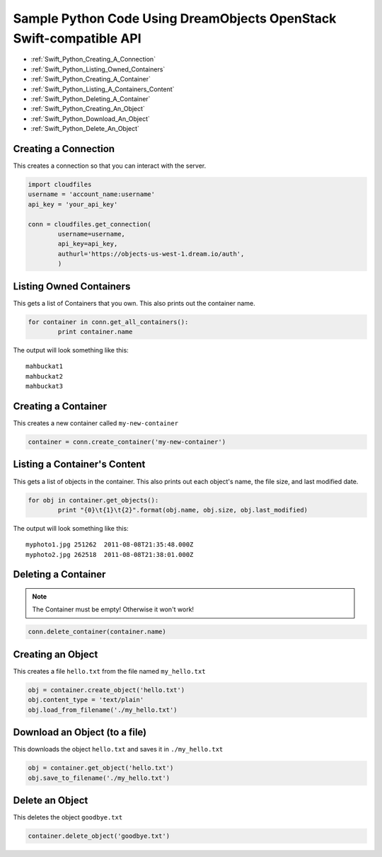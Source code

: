 Sample Python Code Using DreamObjects OpenStack Swift-compatible API
====================================================================

.. container:: table_of_content

    - :ref:`Swift_Python_Creating_A_Connection`
    - :ref:`Swift_Python_Listing_Owned_Containers`
    - :ref:`Swift_Python_Creating_A_Container`
    - :ref:`Swift_Python_Listing_A_Containers_Content`
    - :ref:`Swift_Python_Deleting_A_Container`
    - :ref:`Swift_Python_Creating_An_Object`
    - :ref:`Swift_Python_Download_An_Object`
    - :ref:`Swift_Python_Delete_An_Object`

.. _Swift_Python_Creating_A_Connection:

Creating a Connection
---------------------

This creates a connection so that you can interact with the server.

.. code-block:: python

    import cloudfiles
    username = 'account_name:username'
    api_key = 'your_api_key'

    conn = cloudfiles.get_connection(
            username=username,
            api_key=api_key,
            authurl='https://objects-us-west-1.dream.io/auth',
            )


.. _Swift_Python_Listing_Owned_Containers:

Listing Owned Containers
------------------------

This gets a list of Containers that you own.
This also prints out the container name.

.. code-block:: python

    for container in conn.get_all_containers():
            print container.name

The output will look something like this::

   mahbuckat1
   mahbuckat2
   mahbuckat3


.. _Swift_Python_Creating_A_Container:

Creating a Container
--------------------

This creates a new container called ``my-new-container``

.. code-block:: python

    container = conn.create_container('my-new-container')


.. _Swift_Python_Listing_A_Containers_Content:

Listing a Container's Content
-----------------------------

This gets a list of objects in the container.
This also prints out each object's name, the file size, and last
modified date.

.. code-block:: python

    for obj in container.get_objects():
            print "{0}\t{1}\t{2}".format(obj.name, obj.size, obj.last_modified)

The output will look something like this::

   myphoto1.jpg	251262	2011-08-08T21:35:48.000Z
   myphoto2.jpg	262518	2011-08-08T21:38:01.000Z


.. _Swift_Python_Deleting_A_Container:

Deleting a Container
--------------------

.. note::

   The Container must be empty! Otherwise it won't work!

.. code-block:: python

    conn.delete_container(container.name)


.. _Swift_Python_Creating_An_Object:

Creating an Object
------------------

This creates a file ``hello.txt`` from the file named ``my_hello.txt``

.. code-block:: python

    obj = container.create_object('hello.txt')
    obj.content_type = 'text/plain'
    obj.load_from_filename('./my_hello.txt')


.. _Swift_Python_Download_An_Object:

Download an Object (to a file)
------------------------------

This downloads the object ``hello.txt`` and saves it in
``./my_hello.txt``

.. code-block:: python

    obj = container.get_object('hello.txt')
    obj.save_to_filename('./my_hello.txt')


.. _Swift_Python_Delete_An_Object:

Delete an Object
----------------

This deletes the object ``goodbye.txt``

.. code-block:: python

    container.delete_object('goodbye.txt')

.. meta::
    :labels: python swift
